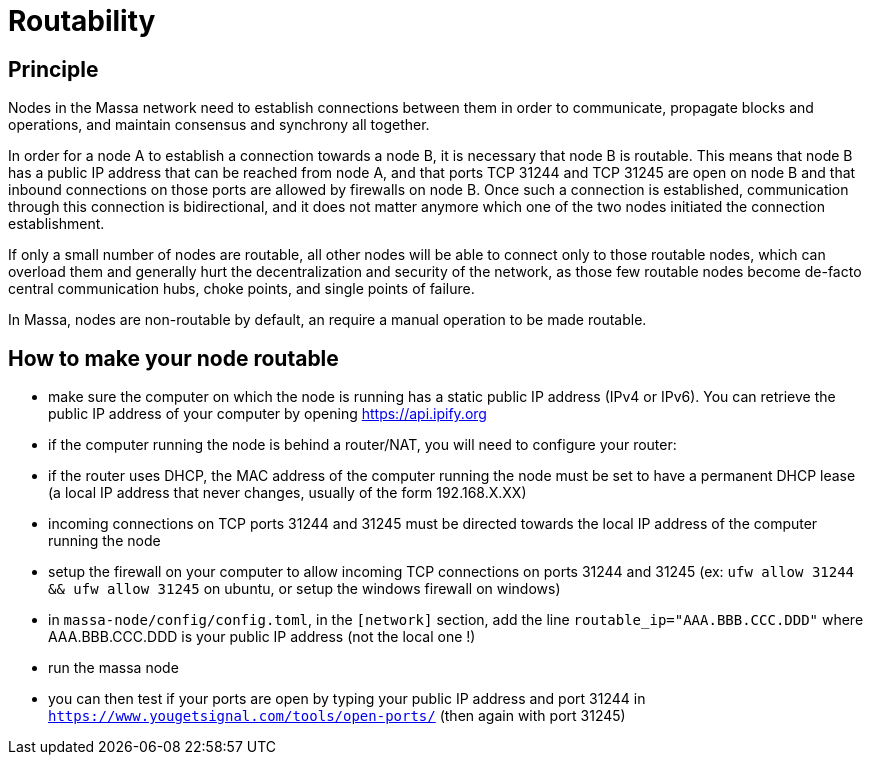 # Routability

## Principle

Nodes in the Massa network need to establish connections between them in order to communicate, propagate blocks and operations, and maintain consensus and synchrony all together.

In order for a node A to establish a connection towards a node B, it is necessary that node B is routable. This means that node B has a public IP address that can be reached from node A, and that ports TCP 31244 and TCP 31245 are open on node B and that inbound connections on those ports are allowed by firewalls on node B. Once such a connection is established, communication through this connection is bidirectional, and it does not matter anymore which one of the two nodes initiated the connection establishment.

If only a small number of nodes are routable, all other nodes will be able to connect only to those routable nodes, which can overload them and generally hurt the decentralization and security of the network, as those few routable nodes become de-facto central communication hubs, choke points, and single points of failure.

In Massa, nodes are non-routable by default, an require a manual operation to be made routable.

## How to make your node routable

* make sure the computer on which the node is running has a static public IP address (IPv4 or IPv6). You can retrieve the public IP address of your computer by opening https://api.ipify.org
* if the computer running the node is behind a router/NAT, you will need to configure your router:
  * if the router uses DHCP, the MAC address of the computer running the node must be set to have a permanent DHCP lease (a local IP address that never changes, usually of the form 192.168.X.XX)
  * incoming connections on TCP ports 31244 and 31245 must be directed towards the local IP address of the computer running the node
* setup the firewall on your computer to allow incoming TCP connections on ports 31244 and 31245 (ex: `ufw allow 31244 && ufw allow 31245` on ubuntu, or setup the windows firewall on windows)
* in `massa-node/config/config.toml`, in the `[network]` section, add the line `routable_ip="AAA.BBB.CCC.DDD"` where AAA.BBB.CCC.DDD is your public IP address (not the local one !)
* run the massa node
* you can then test if your ports are open by typing your public IP address and port 31244 in `https://www.yougetsignal.com/tools/open-ports/` (then again with port 31245)
